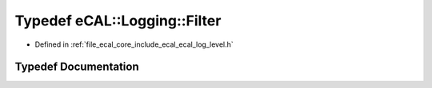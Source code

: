 .. _exhale_typedef_ecal__log__level_8h_1a6c687d0056bbcffcc8adc3ca3ad803da:

Typedef eCAL::Logging::Filter
=============================

- Defined in :ref:`file_ecal_core_include_ecal_ecal_log_level.h`


Typedef Documentation
---------------------


.. doxygentypedef:: eCAL::Logging::Filter
   :project: eCAL